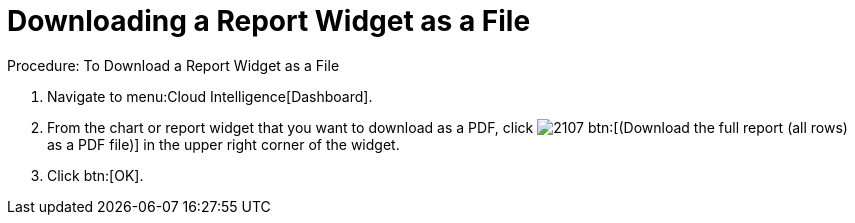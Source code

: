 [[_to_download_a_report_widget_as_a_file]]
= Downloading a Report Widget as a File



.Procedure: To Download a Report Widget as a File
. Navigate to menu:Cloud Intelligence[Dashboard]. 
. From the chart or report widget that you want to download as a PDF, click  image:images/2107.png[] btn:[(Download the full report (all rows) as a PDF file)] in the upper right corner of the widget. 
. Click btn:[OK]. 